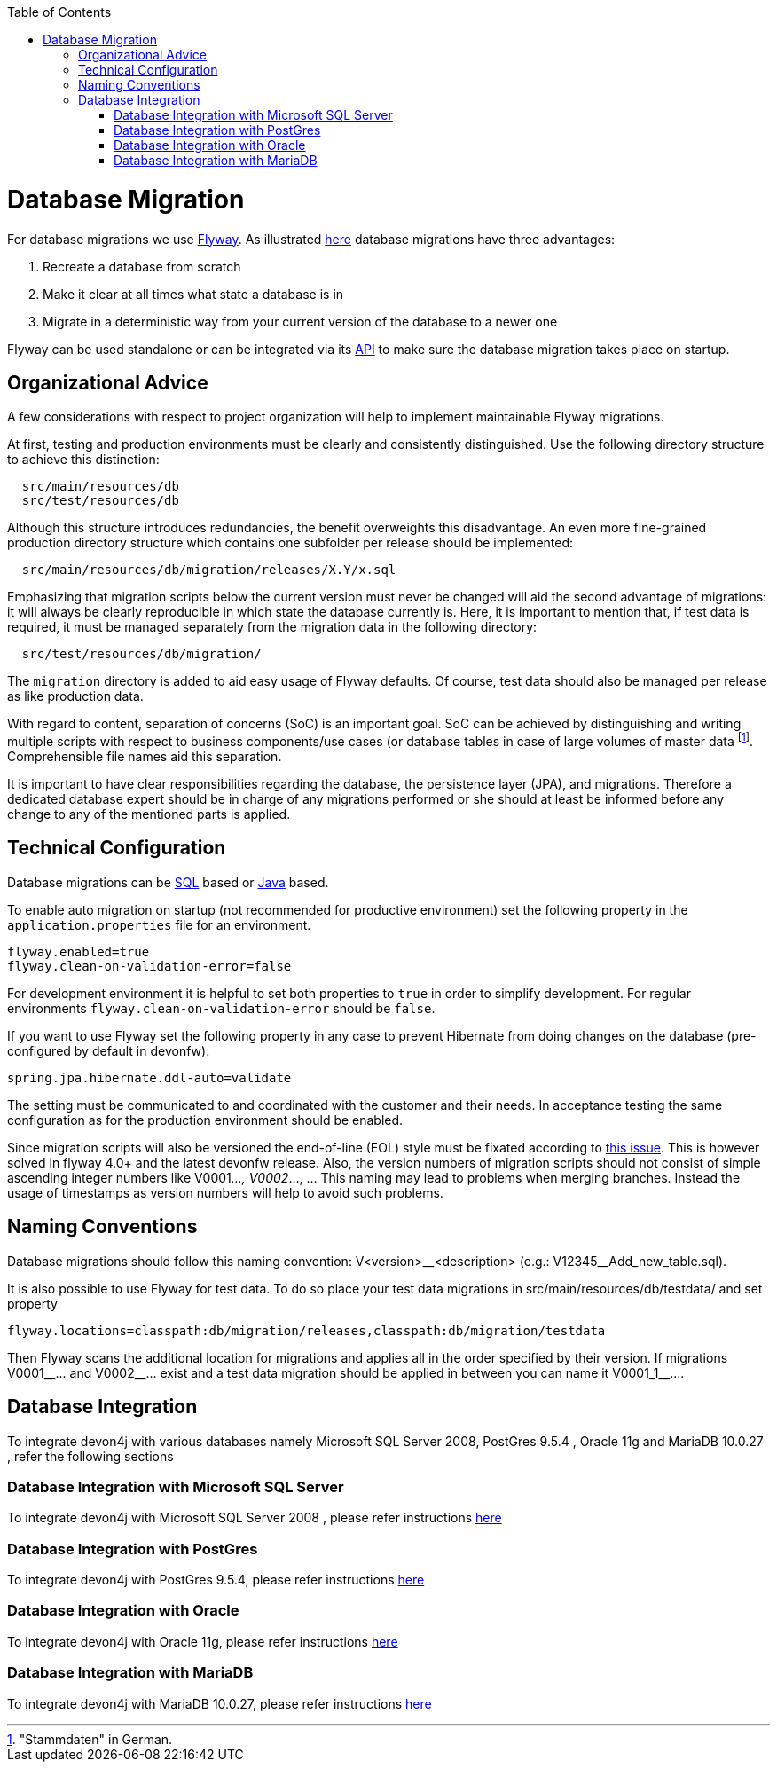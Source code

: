 :toc: macro
toc::[]

= Database Migration
For database migrations we use http://flywaydb.org/[Flyway].
As illustrated https://flywaydb.org/getstarted/why[here] database migrations have three advantages:

. Recreate a database from scratch
. Make it clear at all times what state a database is in
. Migrate in a deterministic way from your current version of the database to a newer one


Flyway can be used standalone or can be integrated via its https://flywaydb.org/documentation/api/javadoc/index.html?org/flywaydb/core/Flyway.html[API] to make sure the database migration takes place on startup.

== Organizational Advice
A few considerations with respect to project organization will help to implement maintainable Flyway migrations.

At first, testing and production environments must be clearly and consistently distinguished. Use the following directory structure to achieve this distinction:
[source, text]
----
  src/main/resources/db
  src/test/resources/db
----
Although this structure introduces redundancies, the benefit overweights this disadvantage.
An even more fine-grained production directory structure which contains one subfolder per release should be implemented: 
[source, text]
----
  src/main/resources/db/migration/releases/X.Y/x.sql
----
Emphasizing that migration scripts below the current version must never be changed will aid the second advantage of migrations: it will always be clearly reproducible in which state the database currently is.
Here, it is important to mention that, if test data is required, it must be managed separately from the migration data in the following directory:
[source, text]
----
  src/test/resources/db/migration/
----
The `migration` directory is added to aid easy usage of Flyway defaults.
Of course, test data should also be managed per release as like production data.

With regard to content, separation of concerns (SoC) is an important goal. SoC can be achieved by distinguishing and writing multiple scripts with respect to business components/use cases (or database tables in case of large volumes of master data footnote:["Stammdaten" in German.]. Comprehensible file names aid this separation.

It is important to have clear responsibilities regarding the database, the persistence layer (JPA), and migrations. Therefore a dedicated database expert should be in charge of any migrations performed or she should at least be informed before any change to any of the mentioned parts is applied.

== Technical Configuration
Database migrations can be http://flywaydb.org/documentation/migration/sql.html[SQL] based or http://flywaydb.org/documentation/migration/java.html[Java] based.

To enable auto migration on startup (not recommended for productive environment) set the following property in the `application.properties` file for an environment.
[source, properties]
----
flyway.enabled=true
flyway.clean-on-validation-error=false
----
For development environment it is helpful to set both properties to `true` in order to simplify development. For regular environments `+flyway.clean-on-validation-error+` should be `false`.

If you want to use Flyway set the following property in any case to prevent Hibernate from doing changes on the database (pre-configured by default in devonfw):

[source, properties]
----
spring.jpa.hibernate.ddl-auto=validate
----
//Changed her to their to generalize it.
The setting must be communicated to and coordinated with the customer and their needs.
In acceptance testing the same configuration as for the production environment should be enabled.

Since migration scripts will also be versioned the end-of-line (EOL) style must be fixated according to https://github.com/flyway/flyway/issues/253[this issue]. This is however solved in flyway 4.0+ and the latest devonfw release.
Also, the version numbers of migration scripts should not consist of simple ascending integer numbers like V0001__..., V0002__..., ... This naming may lead to problems when merging branches. Instead the usage of timestamps as version numbers will help to avoid such problems.

== Naming Conventions
Database migrations should follow this naming convention:
V<version>\__<description> (e.g.: V12345__Add_new_table.sql). 

It is also possible to use Flyway for test data. To do so place your test data migrations in +src/main/resources/db/testdata/+ and set property

[source, properties]
----
flyway.locations=classpath:db/migration/releases,classpath:db/migration/testdata
----
Then Flyway scans the additional location for migrations and applies all in the order specified by their version. If migrations +V0001__...+ and +V0002__...+ exist and a test data migration should be applied in between you can name it +V0001_1__...+.

== Database Integration

To integrate devon4j with various databases namely Microsoft SQL Server 2008, PostGres 9.5.4 , Oracle 11g and MariaDB 10.0.27 , refer the following sections 

=== Database Integration with Microsoft SQL Server

To integrate devon4j with Microsoft SQL Server 2008 , please refer instructions link:DB-Integration-MSSQL-Server-2008.asciidoc[here] 

=== Database Integration with PostGres

To integrate devon4j with PostGres 9.5.4, please refer instructions link:DB-Integration-PostGres-Server-9.5.4.asciidoc[here]

=== Database Integration with Oracle

To integrate devon4j with Oracle 11g, please refer instructions link:DB-Integration-Oracle11G.asciidoc[here]

=== Database Integration with MariaDB

To integrate devon4j with MariaDB 10.0.27, please refer instructions link:DB-Integration-MariaDB-10.0.27.asciidoc[here]
